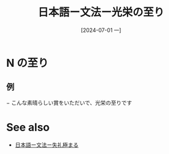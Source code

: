 :PROPERTIES:
:ID:       cc996dbc-0655-4129-a25d-ea432505aa55
:END:
#+title: 日本語ー文法ー光栄の至り
#+filetags: :日本語:
#+date: [2024-07-01 一]
#+last_modified: [2024-07-05 五 23:23]



* N の至り
** 例
− こんな素晴らしい賞をいただいで、光栄の至りです





* See also
- [[id:c36c066c-e5d3-4a79-9091-d71132793565][日本語ー文法ー失礼極まる]]
